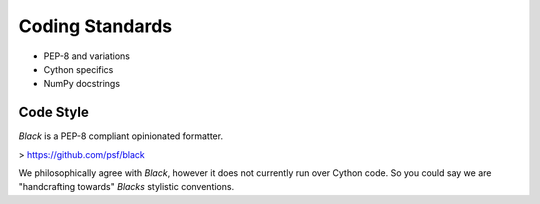 Coding Standards
================

- PEP-8 and variations
- Cython specifics
- NumPy docstrings

Code Style
----------

`Black` is a PEP-8 compliant opinionated formatter.

> https://github.com/psf/black

We philosophically agree with `Black`, however it does not currently run over
Cython code. So you could say we are "handcrafting towards" `Blacks` stylistic
conventions.
